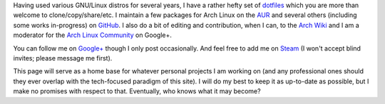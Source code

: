 .. slug: an-introduction
.. link: 
.. title: An Introduction
.. tags: 
.. description: 
.. date: 2013/07/17 14:37:09
.. nocomments: True

Having used various GNU/Linux distros for several years, I have a rather hefty set of `dotfiles <https://github.com/HalosGhost/.dotfiles>`_ which you are more than welcome to clone/copy/share/etc. I maintain a few packages for Arch Linux on the `AUR <https://aur.archlinux.org/packages/?SeB=m&K=HalosGhost>`_ and several others (including some works in-progress) on `GitHub <https://github.com/HalosGhost/Packages>`_. I also do a bit of editing and contribution, when I can, to the `Arch Wiki <https://wiki.archlinux.org>`_ and I am a moderator for the `Arch Linux Community <https://plus.google.com/communities/113935870359973712582>`_ on Google+.

You can follow me on `Google+ <https://plus.google.com/102862389160032018687>`_ though I only post occasionally. And feel free to add me on `Steam <http://steamcommunity.com/id/HalosGhost>`_ (I won't accept blind invites; please message me first).

This page will serve as a home base for whatever personal projects I am working on (and any professional ones should they ever overlap with the tech-focused paradigm of this site). I will do my best to keep it as up-to-date as possible, but I make no promises with respect to that. Eventually, who knows what it may become?
